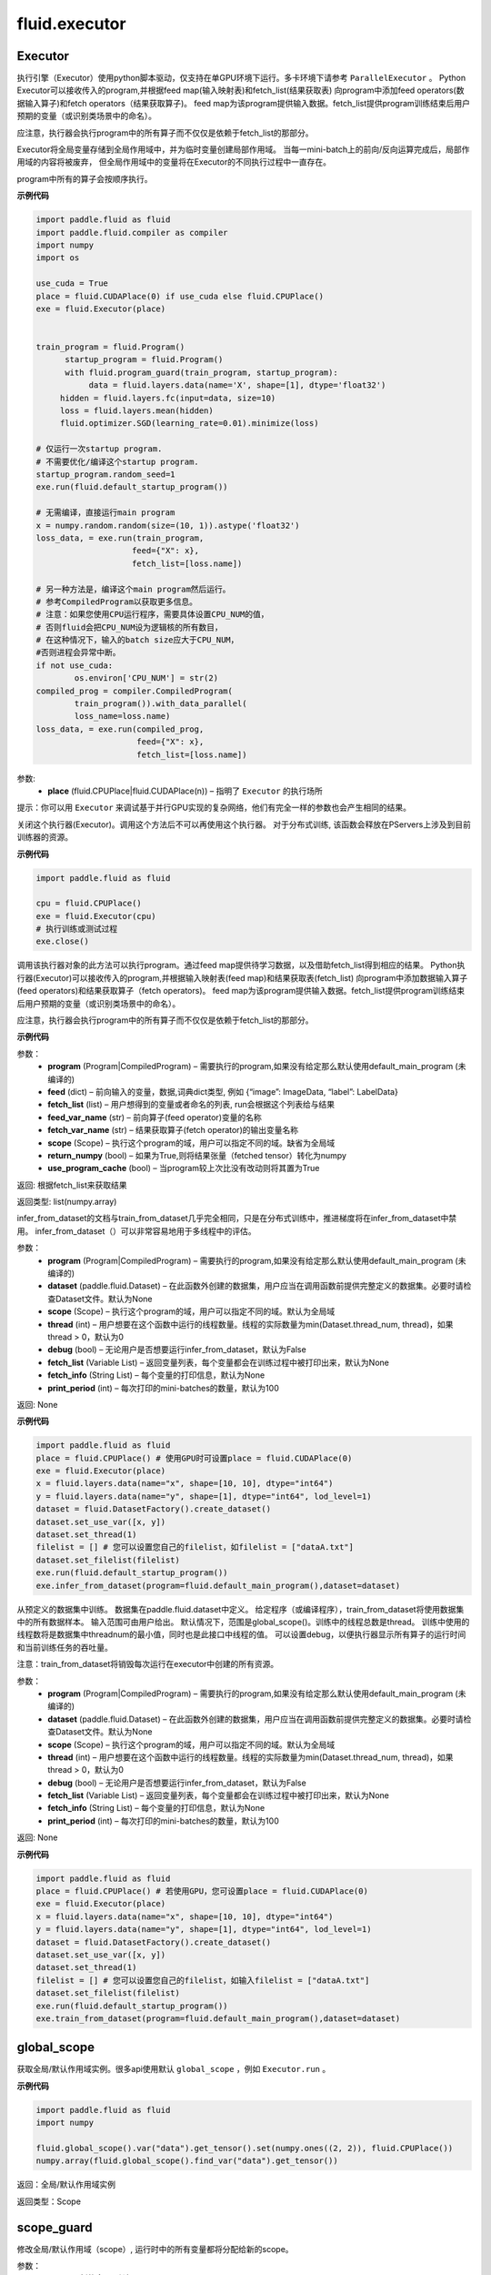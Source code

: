 #################
 fluid.executor
#################



.. _cn_api_fluid_executor_Executor:

Executor
-------------------------------


.. py:class:: paddle.fluid.executor.Executor (place)






执行引擎（Executor）使用python脚本驱动，仅支持在单GPU环境下运行。多卡环境下请参考 ``ParallelExecutor`` 。
Python Executor可以接收传入的program,并根据feed map(输入映射表)和fetch_list(结果获取表)
向program中添加feed operators(数据输入算子)和fetch operators（结果获取算子)。
feed map为该program提供输入数据。fetch_list提供program训练结束后用户预期的变量（或识别类场景中的命名）。

应注意，执行器会执行program中的所有算子而不仅仅是依赖于fetch_list的那部分。

Executor将全局变量存储到全局作用域中，并为临时变量创建局部作用域。
当每一mini-batch上的前向/反向运算完成后，局部作用域的内容将被废弃，
但全局作用域中的变量将在Executor的不同执行过程中一直存在。

program中所有的算子会按顺序执行。

**示例代码**

.. code-block:: python

    import paddle.fluid as fluid
    import paddle.fluid.compiler as compiler
    import numpy
    import os 
    
    use_cuda = True
    place = fluid.CUDAPlace(0) if use_cuda else fluid.CPUPlace()
    exe = fluid.Executor(place)


    train_program = fluid.Program()
 	  startup_program = fluid.Program()
 	  with fluid.program_guard(train_program, startup_program):
 	       data = fluid.layers.data(name='X', shape=[1], dtype='float32')
         hidden = fluid.layers.fc(input=data, size=10)
         loss = fluid.layers.mean(hidden)
         fluid.optimizer.SGD(learning_rate=0.01).minimize(loss)
    
    # 仅运行一次startup program.
    # 不需要优化/编译这个startup program. 
    startup_program.random_seed=1
    exe.run(fluid.default_startup_program())

    # 无需编译，直接运行main program
    x = numpy.random.random(size=(10, 1)).astype('float32')
    loss_data, = exe.run(train_program,
                        feed={"X": x},
                        fetch_list=[loss.name])

    # 另一种方法是，编译这个main program然后运行。
    # 参考CompiledProgram以获取更多信息。
    # 注意：如果您使用CPU运行程序，需要具体设置CPU_NUM的值，
    # 否则fluid会把CPU_NUM设为逻辑核的所有数目，
    # 在这种情况下，输入的batch size应大于CPU_NUM，
    #否则进程会异常中断。
    if not use_cuda:
            os.environ['CPU_NUM'] = str(2)
    compiled_prog = compiler.CompiledProgram(
            train_program()).with_data_parallel(
            loss_name=loss.name)
    loss_data, = exe.run(compiled_prog,
                         feed={"X": x},
                         fetch_list=[loss.name])


参数:	
    - **place** (fluid.CPUPlace|fluid.CUDAPlace(n)) – 指明了 ``Executor`` 的执行场所



提示：你可以用 ``Executor`` 来调试基于并行GPU实现的复杂网络，他们有完全一样的参数也会产生相同的结果。


.. py:method:: close()


关闭这个执行器(Executor)。调用这个方法后不可以再使用这个执行器。 对于分布式训练, 该函数会释放在PServers上涉及到目前训练器的资源。
   
**示例代码**

..  code-block:: python
  
    import paddle.fluid as fluid

    cpu = fluid.CPUPlace()
    exe = fluid.Executor(cpu)
    # 执行训练或测试过程
    exe.close()


.. py:method:: run(program=None, feed=None, fetch_list=None, feed_var_name='feed', fetch_var_name='fetch', scope=None, return_numpy=True,use_program_cache=False)


调用该执行器对象的此方法可以执行program。通过feed map提供待学习数据，以及借助fetch_list得到相应的结果。
Python执行器(Executor)可以接收传入的program,并根据输入映射表(feed map)和结果获取表(fetch_list)
向program中添加数据输入算子(feed operators)和结果获取算子（fetch operators)。
feed map为该program提供输入数据。fetch_list提供program训练结束后用户预期的变量（或识别类场景中的命名）。

应注意，执行器会执行program中的所有算子而不仅仅是依赖于fetch_list的那部分。

**示例代码**

.. code-block:: python
      import paddle.fluid as fluid
      import numpy

      # 首先创建Executor
      place = fluid.CPUPlace() # fluid.CUDAPlace(0)
      exe = fluid.Executor(place)

      data = fluid.layers.data(name='X', shape=[1], dtype='float32')
      hidden = fluid.layers.fc(input=data, size=10)
      loss = fluid.layers.mean(hidden)
      adam = fluid.optimizer.Adam()
      adam.minimize(loss)

      # 运行startup程序仅一次
      exe.run(fluid.default_startup_program())

      x = numpy.random.random(size=(10, 1)).astype('float32')
      outs = exe.run(feed={'X': x},
 	 	                       fetch_list=[loss.name])

参数：  
	- **program** (Program|CompiledProgram) – 需要执行的program,如果没有给定那么默认使用default_main_program (未编译的)
	- **feed** (dict) – 前向输入的变量，数据,词典dict类型, 例如 {“image”: ImageData, “label”: LabelData}
	- **fetch_list** (list) – 用户想得到的变量或者命名的列表, run会根据这个列表给与结果
	- **feed_var_name** (str) – 前向算子(feed operator)变量的名称
	- **fetch_var_name** (str) – 结果获取算子(fetch operator)的输出变量名称
	- **scope** (Scope) – 执行这个program的域，用户可以指定不同的域。缺省为全局域
	- **return_numpy** (bool) – 如果为True,则将结果张量（fetched tensor）转化为numpy
	- **use_program_cache** (bool) – 当program较上次比没有改动则将其置为True
	
返回:	根据fetch_list来获取结果

返回类型:	list(numpy.array)


.. py:method:: infer_from_dataset(program=None, dataset=None, scope=None, thread=0, debug=False, fetch_list=None, fetch_info=None, print_period=100)

infer_from_dataset的文档与train_from_dataset几乎完全相同，只是在分布式训练中，推进梯度将在infer_from_dataset中禁用。 infer_from_dataset（）可以非常容易地用于多线程中的评估。

参数：  
  - **program** (Program|CompiledProgram) – 需要执行的program,如果没有给定那么默认使用default_main_program (未编译的)
  - **dataset** (paddle.fluid.Dataset) – 在此函数外创建的数据集，用户应当在调用函数前提供完整定义的数据集。必要时请检查Dataset文件。默认为None
  - **scope** (Scope) – 执行这个program的域，用户可以指定不同的域。默认为全局域
  - **thread** (int) – 用户想要在这个函数中运行的线程数量。线程的实际数量为min(Dataset.thread_num, thread)，如果thread > 0，默认为0
  - **debug** (bool) – 无论用户是否想要运行infer_from_dataset，默认为False
  - **fetch_list** (Variable List) – 返回变量列表，每个变量都会在训练过程中被打印出来，默认为None
  - **fetch_info** (String List) – 每个变量的打印信息，默认为None
  - **print_period** (int) – 每次打印的mini-batches的数量，默认为100

返回: None

**示例代码**

..  code-block:: python

       import paddle.fluid as fluid
       place = fluid.CPUPlace() # 使用GPU时可设置place = fluid.CUDAPlace(0)
       exe = fluid.Executor(place)
       x = fluid.layers.data(name="x", shape=[10, 10], dtype="int64")
       y = fluid.layers.data(name="y", shape=[1], dtype="int64", lod_level=1)
       dataset = fluid.DatasetFactory().create_dataset()
       dataset.set_use_var([x, y])
       dataset.set_thread(1)
       filelist = [] # 您可以设置您自己的filelist，如filelist = ["dataA.txt"]
       dataset.set_filelist(filelist)
       exe.run(fluid.default_startup_program())
       exe.infer_from_dataset(program=fluid.default_main_program(),dataset=dataset)
     

.. py:method:: train_from_dataset(program=None, dataset=None, scope=None, thread=0, debug=False, fetch_list=None, fetch_info=None, print_period=100)

从预定义的数据集中训练。 数据集在paddle.fluid.dataset中定义。 给定程序（或编译程序），train_from_dataset将使用数据集中的所有数据样本。 输入范围可由用户给出。 默认情况下，范围是global_scope()。训练中的线程总数是thread。 训练中使用的线程数将是数据集中threadnum的最小值，同时也是此接口中线程的值。 可以设置debug，以便执行器显示所有算子的运行时间和当前训练任务的吞吐量。

注意：train_from_dataset将销毁每次运行在executor中创建的所有资源。

参数：  
  - **program** (Program|CompiledProgram) – 需要执行的program,如果没有给定那么默认使用default_main_program (未编译的)
  - **dataset** (paddle.fluid.Dataset) – 在此函数外创建的数据集，用户应当在调用函数前提供完整定义的数据集。必要时请检查Dataset文件。默认为None
  - **scope** (Scope) – 执行这个program的域，用户可以指定不同的域。默认为全局域
  - **thread** (int) – 用户想要在这个函数中运行的线程数量。线程的实际数量为min(Dataset.thread_num, thread)，如果thread > 0，默认为0
  - **debug** (bool) – 无论用户是否想要运行infer_from_dataset，默认为False
  - **fetch_list** (Variable List) – 返回变量列表，每个变量都会在训练过程中被打印出来，默认为None
  - **fetch_info** (String List) – 每个变量的打印信息，默认为None
  - **print_period** (int) – 每次打印的mini-batches的数量，默认为100

返回: None

**示例代码**

..  code-block:: python

        import paddle.fluid as fluid
        place = fluid.CPUPlace() # 若使用GPU，您可设置place = fluid.CUDAPlace(0)
        exe = fluid.Executor(place)
        x = fluid.layers.data(name="x", shape=[10, 10], dtype="int64")
        y = fluid.layers.data(name="y", shape=[1], dtype="int64", lod_level=1)
        dataset = fluid.DatasetFactory().create_dataset()
        dataset.set_use_var([x, y])
        dataset.set_thread(1)
        filelist = [] # 您可以设置您自己的filelist，如输入filelist = ["dataA.txt"]
        dataset.set_filelist(filelist)
        exe.run(fluid.default_startup_program())
        exe.train_from_dataset(program=fluid.default_main_program(),dataset=dataset)





.. _cn_api_fluid_executor_global_scope:

global_scope
-------------------------------

.. py:function:: paddle.fluid.executor.global_scope ()


获取全局/默认作用域实例。很多api使用默认 ``global_scope`` ，例如 ``Executor.run`` 。

**示例代码**

.. code-block:: python

    import paddle.fluid as fluid
    import numpy
    
    fluid.global_scope().var("data").get_tensor().set(numpy.ones((2, 2)), fluid.CPUPlace())
    numpy.array(fluid.global_scope().find_var("data").get_tensor())
 	 	 
返回：全局/默认作用域实例

返回类型：Scope






.. _cn_api_fluid_executor_scope_guard:

scope_guard
-------------------------------

.. py:function:: paddle.fluid.executor.scope_guard (scope)


修改全局/默认作用域（scope）,  运行时中的所有变量都将分配给新的scope。

参数：
	- **scope** - 新的全局/默认 scope。

**代码示例**

..  code-block:: python

	import numpy
	
	new_scope = fluid.Scope()
	with fluid.scope_guard(new_scope):
		 fluid.global_scope().var("data").get_tensor().set(numpy.ones((2, 2)), fluid.CPUPlace())
 	numpy.array(new_scope.find_var("data").get_tensor())















